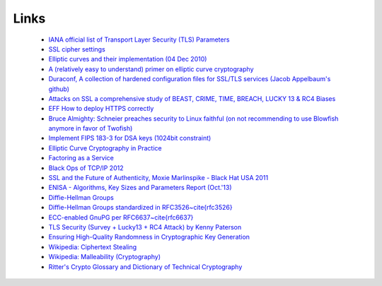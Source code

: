 Links
=====

 * `IANA official list of Transport Layer Security (TLS) Parameters <https://www.iana.org/assignments/tls-parameters/tls-parameters.txt>`__
 * `SSL cipher settings <http://www.skytale.net/blog/archives/22-SSL-cipher-setting.html>`__
 * `Elliptic curves and their implementation (04 Dec 2010) <https://www.imperialviolet.org/2010/12/04/ecc.html>`__
 * `A (relatively easy to understand) primer on elliptic curve cryptography <http://arstechnica.com/security/2013/10/a-relatively-easy-to-understand-primer-on-elliptic-curve-cryptography>`__
 * `Duraconf, A collection of hardened configuration files for SSL/TLS services (Jacob Appelbaum's github) <https://github.com/ioerror/duraconf>`__
 * `Attacks on SSL a comprehensive study of BEAST, CRIME, TIME, BREACH, LUCKY 13 \& RC4 Biases <https://www.isecpartners.com/media/106031/ssl_attacks_survey.pdf>`__
 * `EFF How to deploy HTTPS correctly <https://www.eff.org/https-everywhere/deploying-https>`__
 * `Bruce Almighty: Schneier preaches security to Linux faithful (on not recommending to use Blowfish anymore in favor of Twofish) <https://www.computerworld.com.au/article/46254/bruce_almighty_schneier_preaches_security_linux_faithful/?pp=3>`__
 * `Implement FIPS 183-3 for DSA keys (1024bit constraint) <https://bugzilla.mindrot.org/show_bug.cgi?id=1647>`__
 * `Elliptic Curve Cryptography in Practice <http://eprint.iacr.org/2013/734.pdf>`__
 * `Factoring as a Service <http://crypto.2013.rump.cr.yp.to/981774ce07e51813fd4466612a78601b.pdf>`__
 * `Black Ops of TCP/IP 2012 <http://dankaminsky.com/2012/08/06/bo2012/>`__
 * `SSL and the Future of Authenticity, Moxie Marlinspike - Black Hat USA 2011 <https://www.youtube.com/watch?v=Z7Wl2FW2TcA>`__
 * `ENISA - Algorithms, Key Sizes and Parameters Report (Oct.'13) <http://www.enisa.europa.eu/activities/identity-and-trust/library/deliverables/algorithms-key-sizes-and-parameters-report>`__
 * `Diffie-Hellman Groups <http://ibm.co/18lslZf>`__
 * `Diffie-Hellman Groups standardized in RFC3526~\cite{rfc3526} <https://datatracker.ietf.org/doc/rfc3526/>`__
 * `ECC-enabled GnuPG per RFC6637~\cite{rfc6637} <https://code.google.com/p/gnupg-ecc>`__
 * `TLS Security (Survey + Lucky13 + RC4 Attack) by Kenny Paterson <https://www.cosic.esat.kuleuven.be/ecc2013/files/kenny.pdf>`__
 * `Ensuring High-Quality Randomness in Cryptographic Key Generation <http://arxiv.org/abs/1309.7366v1>`__
 * `Wikipedia: Ciphertext Stealing <https://en.wikipedia.org/wiki/Ciphertext_stealing>`__
 * `Wikipedia: Malleability (Cryptography) <https://en.wikipedia.org/wiki/Malleability_(cryptography)>`__
 * `Ritter's Crypto Glossary and Dictionary of Technical Cryptography <http://www.ciphersbyritter.com/GLOSSARY.HTM>`__
